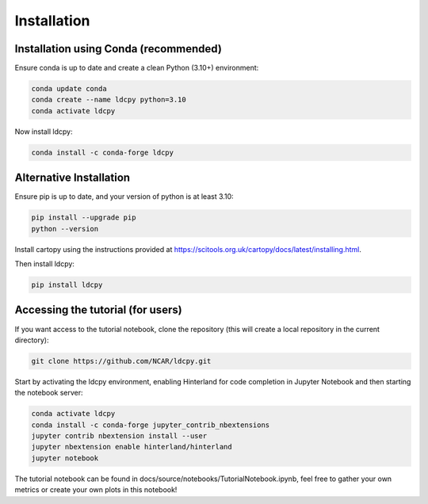 ============
Installation
============


Installation using Conda (recommended)
______________________________________

Ensure conda is up to date and create a clean Python (3.10+) environment:

.. code-block:: bash

    conda update conda
    conda create --name ldcpy python=3.10
    conda activate ldcpy

Now install ldcpy:

.. code-block:: bash

    conda install -c conda-forge ldcpy

Alternative Installation
________________________

Ensure pip is up to date, and your version of python is at least 3.10:

.. code-block:: bash

    pip install --upgrade pip
    python --version

Install cartopy using the instructions provided at https://scitools.org.uk/cartopy/docs/latest/installing.html.

Then install ldcpy:

.. code-block:: bash

    pip install ldcpy


Accessing the tutorial (for users)
__________________________________

If you want access to the tutorial notebook, clone the repository (this will create a local repository in the current directory):

.. code-block:: bash

    git clone https://github.com/NCAR/ldcpy.git

Start by activating the ldcpy environment, enabling Hinterland for code completion in Jupyter Notebook and then starting the notebook server:

.. code-block:: bash

    conda activate ldcpy
    conda install -c conda-forge jupyter_contrib_nbextensions
    jupyter contrib nbextension install --user
    jupyter nbextension enable hinterland/hinterland
    jupyter notebook


The tutorial notebook can be found in docs/source/notebooks/TutorialNotebook.ipynb, feel free to gather your own metrics or create your own plots in this notebook!
